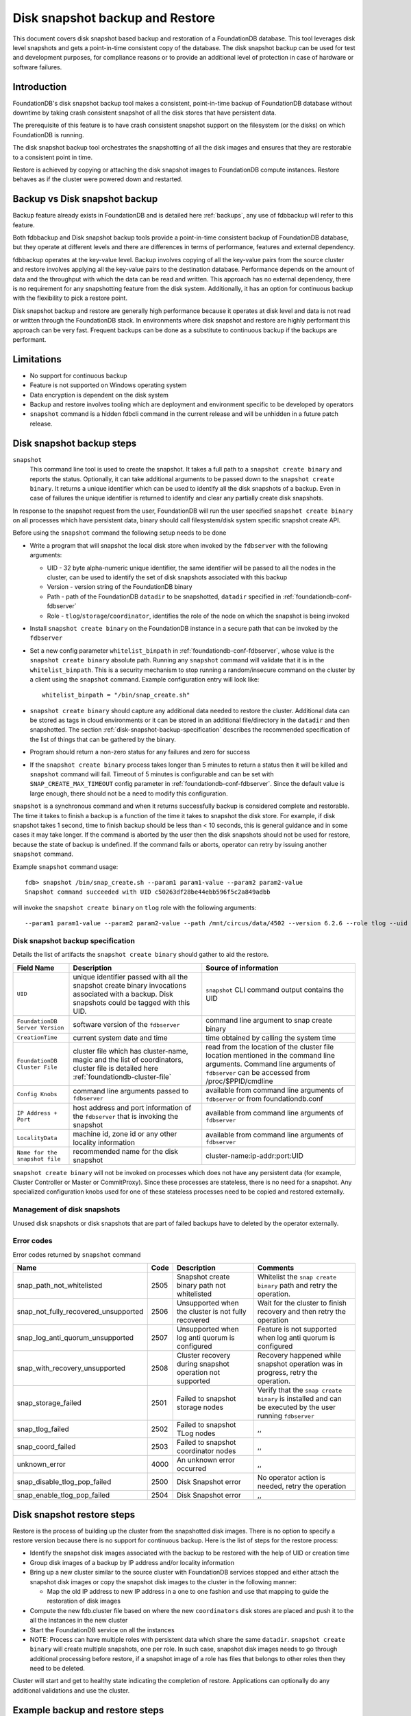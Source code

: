 
.. _disk-snapshot-backups:

#################################
Disk snapshot backup and Restore
#################################

This document covers disk snapshot based backup and restoration of a FoundationDB database. This tool leverages disk level snapshots and gets a point-in-time consistent copy of the database. The disk snapshot backup can be used for test and development purposes, for compliance reasons or to provide an additional level of protection in case of hardware or software failures.

.. _disk-snapshot-backup-introduction:

Introduction
============

FoundationDB's disk snapshot backup tool makes a consistent, point-in-time backup of FoundationDB database without downtime by taking crash consistent snapshot of all the disk stores that have persistent data.

The prerequisite of this feature is to have crash consistent snapshot support on the filesystem (or the disks) on which FoundationDB is running.

The disk snapshot backup tool orchestrates the snapshotting of all the disk images and ensures that they are restorable to a consistent point in time.

Restore is achieved by copying or attaching the disk snapshot images to FoundationDB compute instances. Restore behaves as if the cluster were powered down and restarted.

Backup vs Disk snapshot backup
==============================
Backup feature already exists in FoundationDB and is detailed here :ref:`backups`, any use of fdbbackup will refer to this feature.

Both fdbbackup and Disk snapshot backup tools provide a point-in-time consistent backup of FoundationDB database, but they operate at different levels and there are differences in terms of performance, features and external dependency.

fdbbackup operates at the key-value level. Backup involves copying of all the key-value pairs from the source cluster and restore involves applying all the key-value pairs to the destination database. Performance depends on the amount of data and the throughput with which the data can be read and written. This approach has no external dependency, there is no requirement for any snapshotting feature from the disk system. Additionally, it has an option for continuous backup with the flexibility to pick a restore point.

Disk snapshot backup and restore are generally high performance because it operates at disk level and data is not read or written through the FoundationDB stack. In environments where disk snapshot and restore are highly performant this approach can be very fast. Frequent backups can be done as a substitute to continuous backup if the backups are performant.

Limitations
===========

* No support for continuous backup
* Feature is not supported on Windows operating system
* Data encryption is dependent on the disk system
* Backup and restore involves tooling which are deployment and environment specific to be developed by operators
* ``snapshot`` command is a hidden fdbcli command in the current release and will be unhidden in a future patch release.

Disk snapshot backup steps
==========================

``snapshot``
    This command line tool is used to create the snapshot. It takes a full path to a ``snapshot create binary`` and reports the status. Optionally, it can take additional arguments to be passed down to the ``snapshot create binary``. It returns a unique identifier which can be used to identify all the disk snapshots of a backup. Even in case of failures the unique identifier is returned to identify and clear any partially create disk snapshots.

In response to the snapshot request from the user, FoundationDB will run the user specified ``snapshot create binary`` on all processes which have persistent data, binary should call filesystem/disk system specific snapshot create API.

Before using the ``snapshot`` command the following setup needs to be done

* Write a program that will snapshot the local disk store when invoked by the ``fdbserver`` with the following arguments:

  - UID - 32 byte alpha-numeric unique identifier, the same identifier will be passed to all the nodes in the cluster, can be used to identify the set of disk snapshots associated with this backup
  - Version - version string of the FoundationDB binary
  - Path - path of the FoundationDB ``datadir`` to be snapshotted, ``datadir`` specified in :ref:`foundationdb-conf-fdbserver`
  - Role - ``tlog``/``storage``/``coordinator``, identifies the role of the node on which the snapshot is being invoked

* Install ``snapshot create binary`` on the FoundationDB instance in a secure path that can be invoked by the ``fdbserver``
* Set a new config parameter ``whitelist_binpath`` in :ref:`foundationdb-conf-fdbserver`, whose value is the ``snapshot create binary`` absolute path. Running any ``snapshot`` command will validate that it is in the ``whitelist_binpath``. This is a security mechanism to stop running a random/insecure command on the cluster by a client using the ``snapshot`` command. Example configuration entry will look like::

    whitelist_binpath = "/bin/snap_create.sh"

* ``snapshot create binary`` should capture any additional data needed to restore the cluster. Additional data can be stored as tags in cloud environments or it can be stored in an additional file/directory in the ``datadir`` and then snapshotted. The section :ref:`disk-snapshot-backup-specification` describes the recommended specification of the list of things that can be gathered by the binary.
* Program should return a non-zero status for any failures and zero for success
* If the ``snapshot create binary`` process takes longer than 5 minutes to return a status then it will be killed and ``snapshot`` command will fail. Timeout of 5 minutes is configurable and can be set with ``SNAP_CREATE_MAX_TIMEOUT`` config parameter in :ref:`foundationdb-conf-fdbserver`. Since the default value is large enough, there should not be a need to modify this configuration.

``snapshot`` is a synchronous command and when it returns successfully backup is considered complete and restorable. The time it takes to finish a backup is a function of the time it takes to snapshot the disk store. For example, if disk snapshot takes 1 second, time to finish backup should be less than < 10 seconds, this is general guidance and in some cases it may take longer. If the command is aborted by the user then the disk snapshots should not be used for restore, because the state of backup is undefined. If the command fails or aborts, operator can retry by issuing another ``snapshot`` command.

Example ``snapshot`` command usage::

    fdb> snapshot /bin/snap_create.sh --param1 param1-value --param2 param2-value
    Snapshot command succeeded with UID c50263df28be44ebb596f5c2a849adbb

will invoke the ``snapshot create binary`` on ``tlog`` role with the following arguments::

    --param1 param1-value --param2 param2-value --path /mnt/circus/data/4502 --version 6.2.6 --role tlog --uid c50263df28be44ebb596f5c2a849adbb


.. _disk-snapshot-backup-specification:

Disk snapshot backup specification
----------------------------------

Details the list of artifacts the ``snapshot create binary`` should gather to aid the restore.

================================  ========================================================   ========================================================
Field Name                        Description                                                Source of information
================================  ========================================================   ========================================================
``UID``                           unique identifier passed with all the                      ``snapshot`` CLI command output contains the UID
                                  snapshot create binary invocations associated with
                                  a backup. Disk snapshots could be tagged with this UID.
``FoundationDB Server Version``   software version of the ``fdbserver``                      command line argument to snap create binary
``CreationTime``                  current system date and time                               time obtained by calling the system time
``FoundationDB Cluster File``     cluster file which has cluster-name, magic and             read from the location of the cluster file location
                                  the list of coordinators, cluster file is detailed         mentioned in the command line arguments. Command
                                  here :ref:`foundationdb-cluster-file`                      line arguments of ``fdbserver`` can be accessed from
                                                                                             /proc/$PPID/cmdline
``Config Knobs``                  command line arguments passed to ``fdbserver``             available from command line arguments of ``fdbserver``
                                                                                             or from foundationdb.conf
``IP Address + Port``             host address and port information of the ``fdbserver``     available from command line arguments of ``fdbserver``
                                  that is invoking the snapshot
``LocalityData``                  machine id, zone id or any other locality information      available from command line arguments of ``fdbserver``
``Name for the snapshot file``    recommended name for the disk snapshot                     cluster-name:ip-addr:port:UID
================================  ========================================================   ========================================================

``snapshot create binary`` will not be invoked on processes which does not have any persistent data (for example, Cluster Controller or Master or CommitProxy). Since these processes are stateless, there is no need for a snapshot. Any specialized configuration knobs used for one of these stateless processes need to be copied and restored externally.

Management of disk snapshots
----------------------------

Unused disk snapshots or disk snapshots that are part of failed backups have to deleted by the operator externally.

Error codes
-----------

Error codes returned by ``snapshot`` command

======================================= ============ ============================= =============================================================
Name                                    Code         Description                    Comments
======================================= ============ ============================= =============================================================
snap_path_not_whitelisted               2505         Snapshot create binary path   Whitelist the ``snap create binary`` path and retry the
                                                     not whitelisted               operation.
snap_not_fully_recovered_unsupported    2506         Unsupported when the cluster  Wait for the cluster to finish recovery and then retry the
                                                     is not fully recovered        operation
snap_log_anti_quorum_unsupported        2507         Unsupported when log anti     Feature is not supported when log anti quorum is configured
                                                     quorum is configured
snap_with_recovery_unsupported          2508         Cluster recovery during       Recovery happened while snapshot operation was in progress,
                                                     snapshot operation not        retry the operation.
                                                     supported
snap_storage_failed                     2501         Failed to snapshot storage    Verify that the ``snap create binary`` is installed and
                                                     nodes                         can be executed by the user running ``fdbserver``
snap_tlog_failed                        2502         Failed to snapshot TLog            ,,
                                                     nodes
snap_coord_failed                       2503         Failed to snapshot                 ,,
                                                     coordinator nodes
unknown_error                           4000         An unknown error occurred          ,,
snap_disable_tlog_pop_failed            2500         Disk Snapshot error           No operator action is needed, retry the operation
snap_enable_tlog_pop_failed             2504         Disk Snapshot error                ,,
======================================= ============ ============================= =============================================================


Disk snapshot restore steps
===========================

Restore is the process of building up the cluster from the snapshotted disk images. There is no option to specify a restore version because there is no support for continuous backup. Here is the list of steps for the restore process:

* Identify the snapshot disk images associated with the backup to be restored with the help of UID or creation time
* Group disk images of a backup by IP address and/or locality information
* Bring up a new cluster similar to the source cluster with FoundationDB services stopped and either attach the snapshot disk images or copy the snapshot disk images to the cluster in the following manner:

  * Map the old IP address to new IP address in a one to one fashion and use that mapping to guide the restoration of disk images
* Compute the new fdb.cluster file based on where the new ``coordinators`` disk stores are placed and push it to the all the instances in the new cluster
* Start the FoundationDB service on all the instances
* NOTE: Process can have multiple roles with persistent data which share the same ``datadir``. ``snapshot create binary`` will create multiple snapshots, one per role. In such case, snapshot disk images needs to go through additional processing before restore, if a snapshot image of a role has files that belongs to other roles then they need to be deleted.

Cluster will start and get to healthy state indicating the completion of restore. Applications can optionally do any additional validations and use the cluster.


Example backup and restore steps 
================================

Here are the backup and restore steps on an over simplified setup with a single node cluster and ``cp`` command to create snapshots and restore. This is purely for illustration, real world backup and restore scripts needs to follow all the steps detailed above.


* Create a single node cluster by following the steps here :ref:`building-cluster`

* Check the status of the cluster and write a few sample keys::
  
    fdb> status

    Using cluster file `/mnt/source/fdb.cluster'.

    Configuration:
      Redundancy mode        - single
      Storage engine         - ssd-2
      Coordinators           - 1

    Cluster:
      FoundationDB processes - 1
      Zones                  - 1
      Machines               - 1
      Memory availability    - 30.6 GB per process on machine with least available
      Fault Tolerance        - 0 machines
      Server time            - 12/11/19 04:02:57

    Data:
      Replication health     - Healthy
      Moving data            - 0.000 GB
      Sum of key-value sizes - 0 MB
      Disk space used        - 210 MB

    Operating space:
      Storage server         - 72.6 GB free on most full server
      Log server             - 72.6 GB free on most full server

    Workload:
      Read rate              - 9 Hz
      Write rate             - 0 Hz
      Transactions started   - 5 Hz
      Transactions committed - 0 Hz
      Conflict rate          - 0 Hz

    Backup and DR:
      Running backups        - 0
      Running DRs            - 0

    Client time: 12/11/19 04:02:57

    fdb> writemode on
    fdb> set key1 value1
    Committed (76339236)
    fdb> set key2 value2
    Committed (80235963)

* Write a ``snap create binary`` which copies the ``datadir`` to a user passed destination directory location::

    #!/bin/sh

    while (( "$#" )); do
        case "$1" in
            --uid)
                SNAPUID=$2
                shift 2
                ;;
            --path)
                DATADIR=$2
                shift 2
                ;;
            --role)
                ROLE=$2
                shift 2
                ;;
            --destdir)
                DESTDIR=$2
                shift 2
                ;;
            *)
                shift
                ;;
        esac
    done

    mkdir -p "$DESTDIR/$SNAPUID/$ROLE" || exit 1
    cp "$DATADIR/"* "$DESTDIR/$SNAPUID/$ROLE/" || exit 1

    exit 0

* Install the ``snap create binary`` as ``/bin/snap_create.sh``, add the entry for ``whitelist_binpath`` in :ref:`foundationdb-conf-fdbserver`, stop and start the foundationdb service for the configuration change to take effect
* Issue ``snapshot`` command as follows::

    fdb> snapshot /bin/snap_create.sh --destdir /mnt/backup
    Snapshot command succeeded with UID 69a5e0576621892f85f55b4ebfeb4312

* ``snapshot create binary`` gets invoked once for each role namely ``tlog``, ``storage`` and ``coordinator`` in this process with the following arguments::

    --path /mnt/source/datadir --version 6.2.6 --role storage --uid 69a5e0576621892f85f55b4ebfeb4312 --destdir /mnt/backup
    --path /mnt/source/datadir --version 6.2.6 --role tlog --uid 69a5e0576621892f85f55b4ebfeb4312 --destdir /mnt/backup
    --path /mnt/source/datadir --version 6.2.6 --role coord --uid 69a5e0576621892f85f55b4ebfeb4312 --destdir /mnt/backup

* Snapshot is successful and all the snapshot images are in ``destdir`` specified by the user in the command line argument to ``snapshot`` command, here is a sample directory listing of one of the coordinator backup directory::

    $ ls /mnt/backup/69a5e0576621892f85f55b4ebfeb4312/coord/
    coordination-0.fdq                                     log2-V_3_LS_2-b9990ae9bc00672f07264ad43d9d0792.sqlite-wal  processId
    coordination-1.fdq                                     logqueue-V_3_LS_2-b9990ae9bc00672f07264ad43d9d0792-0.fdq   storage-f0e72cdfed12a233e0e58291150ca597.sqlite
    log2-V_3_LS_2-b9990ae9bc00672f07264ad43d9d0792.sqlite  logqueue-V_3_LS_2-b9990ae9bc00672f07264ad43d9d0792-1.fdq   storage-f0e72cdfed12a233e0e58291150ca597.sqlite-wal

* To restore the ``coordinator`` backup image, setup a restore ``datadir`` and copy all the ``coordinator`` related files to it::

    $ cp /mnt/backup/69a5e0576621892f85f55b4ebfeb4312/coord/coord* /mnt/restore/datadir/

* Repeat the above steps to restore ``storage`` and ``tlog`` backup images
* Prepare the ``fdb.cluster`` for the restore with new ``coordinator`` IP address, example::

    znC1NC5b:iYHJLq7z@10.2.80.40:4500 -> znC1NC5b:iYHJLq7z@10.2.80.41:4500
* ``foundationdb.conf`` can be exact same copy as the source cluster for this example
* Once all the backup images are restored, start a new fdbserver with the ``datadir`` pointing to ``/mnt/restore/datadir`` and the new ``fdb.cluster``.
* Verify the cluster is healthy and check the sample keys that we added are there::

    fdb> status

    Using cluster file `/mnt/restore/fdb.cluster'.

    Configuration:
      Redundancy mode        - single
      Storage engine         - ssd-2
      Coordinators           - 1

    Cluster:
      FoundationDB processes - 1
      Zones                  - 1
      Machines               - 1
      Memory availability    - 30.5 GB per process on machine with least available
      Fault Tolerance        - 0 machines
      Server time            - 12/11/19 09:04:53

    Data:
      Replication health     - Healthy
      Moving data            - 0.000 GB
      Sum of key-value sizes - 0 MB
      Disk space used        - 210 MB

    Operating space:
      Storage server         - 72.5 GB free on most full server
      Log server             - 72.5 GB free on most full server

    Workload:
      Read rate              - 7 Hz
      Write rate             - 0 Hz
      Transactions started   - 3 Hz
      Transactions committed - 0 Hz
      Conflict rate          - 0 Hz

    Backup and DR:
      Running backups        - 0
      Running DRs            - 0

    Client time: 12/11/19 09:04:53

    fdb> get key1
    `key1' is `value1'
    fdb> get key2
    `key2' is `value2'
